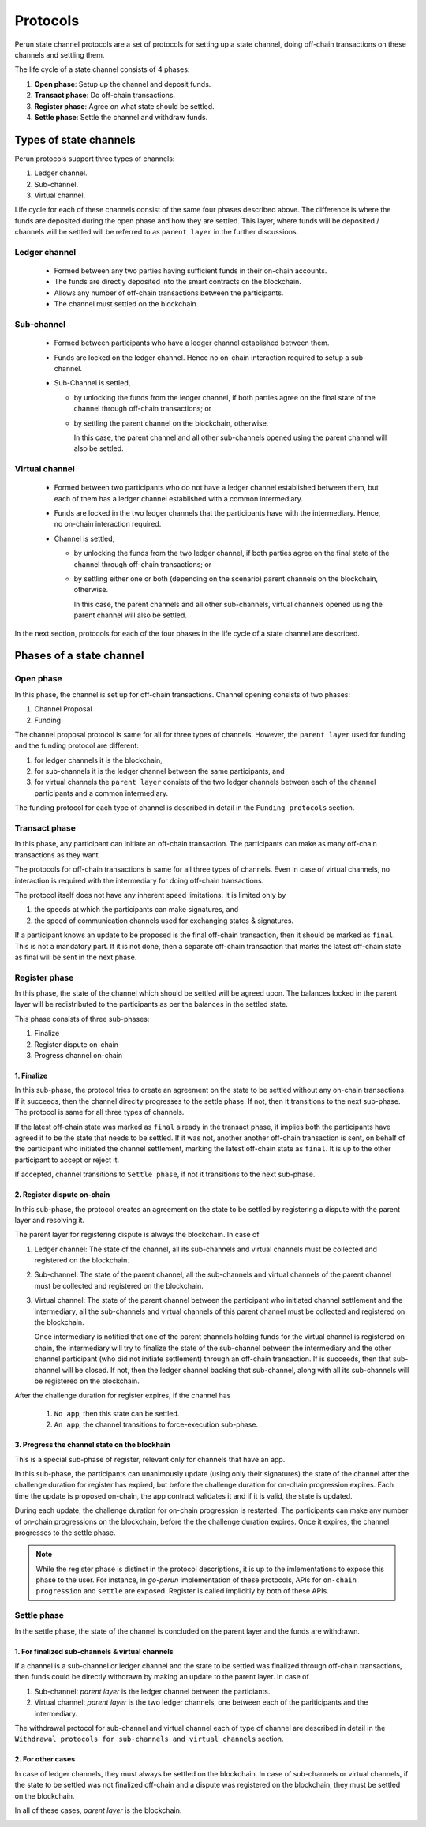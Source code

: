 .. SPDX-FileCopyrightText: 2021 Hyperledger
   SPDX-License-Identifier: CC-BY-4.0

*********
Protocols
*********

Perun state channel protocols are a set of protocols for setting up a state
channel, doing off-chain transactions on these channels and settling them.

The life cycle of a state channel consists of 4 phases:

1. **Open phase**: Setup up the channel and deposit funds.
2. **Transact phase**: Do off-chain transactions.
3. **Register phase**: Agree on what state should be settled.
4. **Settle phase**: Settle the channel and withdraw funds.

Types of state channels
=======================

Perun protocols support three types of channels:

1. Ledger channel.
2. Sub-channel.
3. Virtual channel.

Life cycle for each of these channels consist of the same four phases described
above. The difference is where the funds are deposited during the open phase
and how they are settled. This layer, where funds will be deposited / channels
will be settled will be referred to as ``parent layer`` in the further
discussions.

Ledger channel
--------------

   - Formed between any two parties having sufficient funds in their on-chain
     accounts.
   - The funds are directly deposited into the smart contracts on the blockchain.
   - Allows any number of off-chain transactions between the participants.
   - The channel must settled on the blockchain.

Sub-channel
-----------

   - Formed between participants who have a ledger channel established between
     them.
   - Funds are locked on the ledger channel. Hence no on-chain interaction
     required to setup a sub-channel.
   - Sub-Channel is settled,

     - by unlocking the funds from the ledger channel, if both parties agree on
       the final state of the channel through off-chain transactions; or
     - by settling the parent channel on the blockchain, otherwise.

       In this case, the parent channel and all other sub-channels opened using
       the parent channel will also be settled.

Virtual channel
---------------

   - Formed between two participants who do not have a ledger channel
     established between them, but each of them has a ledger
     channel established with a common intermediary.
   - Funds are locked in the two ledger channels that the participants have
     with the intermediary. Hence, no on-chain interaction required.
   - Channel is settled,

     - by unlocking the funds from the two ledger channel, if both parties
       agree on the final state of the channel through off-chain transactions; or
     - by settling either one or both (depending on the scenario)
       parent channels on the blockchain, otherwise.

       In this case, the parent channels and all other sub-channels, virtual
       channels opened using the parent channel will also be settled.

.. note:

   From the above descriptions, it can be seen that sub-channels and virtual
   channels require **zero on-chain** interactions under normal circumstances.
   On-chain interactions are required only when the participants do not agree on which
   state should be settled.

In the next section, protocols for each of the four phases in
the life cycle of a state channel are described.


Phases of a state channel
=========================

Open phase
----------

In this phase, the channel is set up for off-chain transactions. Channel
opening consists of two phases:

1. Channel Proposal
2. Funding

The channel proposal protocol is same for all for three types of channels.
However, the ``parent layer`` used for funding and the funding protocol are
different:

1. for ledger channels it is the blockchain,
2. for sub-channels it is the ledger channel between the same participants, and
3. for virtual channels the ``parent layer`` consists of the two ledger channels between each of the channel
   participants and a common intermediary.

The funding protocol for each type of channel is described in detail in
the ``Funding protocols`` section.

.. image:: ../_generated/concepts/open_generic.svg
  :align: Center
  :alt: Image not available

Transact phase
--------------

In this phase, any participant can initiate an off-chain transaction. The
participants can make as many off-chain transactions as they want.

The protocols for off-chain transactions is same for all three types of
channels. Even in case of virtual channels, no interaction is required with the
intermediary for doing off-chain transactions.

The protocol itself does not have any inherent speed limitations. It is limited
only by 

1. the speeds at which the participants can make signatures, and
2. the speed of communication channels used for exchanging states & signatures.

If a participant knows an update to be proposed is the final off-chain
transaction, then it should be marked as ``final``. This is not a mandatory part.
If it is not done, then a separate off-chain transaction that marks the latest
off-chain state as final will be sent in the next phase.

.. image:: ../_generated/concepts/transact_generic.svg
  :align: Center
  :alt: Image not available

Register phase
--------------

In this phase, the state of the channel which should be settled will be agreed
upon. The balances locked in the parent layer will be redistributed to the
participants as per the balances in the settled state.

This phase consists of three sub-phases:

1. Finalize
2. Register dispute on-chain
3. Progress channel on-chain

1. Finalize
```````````

In this sub-phase, the protocol tries to create an agreement on the state to be
settled without any on-chain transactions. If it succeeds, then the channel
direclty progresses to the settle phase. If not, then it transitions to the
next sub-phase. The protocol is same for all three types of channels.

If the latest off-chain state was marked as ``final`` already in the transact
phase, it implies both the participants have agreed it to be the state that needs
to be settled. If it was not, another another off-chain transaction is sent, on
behalf of the participant who initiated the channel settlement, marking the
latest off-chain state as ``final``. It is up to the other participant to
accept or reject it.

If accepted, channel transitions to ``Settle phase``, if not it transitions to
the next sub-phase.

.. image:: ../_generated/concepts/register_generic_finalize.svg
  :align: Center
  :alt: Image not available


2. Register dispute on-chain
````````````````````````````

In this sub-phase, the protocol creates an agreement on the state  to be
settled by registering a dispute with the parent layer and resolving it.

The parent layer for registering dispute is always the blockchain. In case of

1. Ledger channel: The state of the channel, all its sub-channels and virtual
   channels must be collected and registered on the blockchain.

2. Sub-channel: The state of the parent channel, all the sub-channels and
   virtual channels of the parent channel must be collected and registered on
   the blockchain.

3. Virtual channel: The state of the parent channel between the participant who
   initiated channel settlement and the intermediary, all the sub-channels and
   virtual channels of this parent channel must be collected and registered on
   the blockchain.

   Once intermediary is notified that one of the parent channels holding funds
   for the virtual channel is registered on-chain, the intermediary will try to
   finalize the state of the sub-channel between the intermediary and the other
   channel participant (who did not initiate settlement) through an off-chain
   transaction. If is succeeds, then that sub-channel will be closed. If not,
   then the ledger channel backing that sub-channel, along with all its
   sub-channels will be registered on the blockchain.


.. image:: ../_generated/concepts/register_generic_register.svg
  :align: Center
  :alt: Image not available

After the challenge duration for register expires, if the channel has

    1. ``No app``, then this state can be settled.
    2. ``An app``, the channel transitions to force-execution sub-phase.

3. Progress the channel state on the blockhain
``````````````````````````````````````````````

This is a special sub-phase of register, relevant only for channels that have
an app.

In this sub-phase, the participants can unanimously update (using only their
signatures) the state of the channel after the challenge duration
for register has expired, but before the challenge duration for on-chain
progression expires. Each time the update is proposed on-chain, the app contract
validates it and if it is valid, the state is updated.

During each update, the challenge duration for on-chain progression is
restarted. The participants can make any number of on-chain progressions on
the blockchain, before the the challenge duration expires. Once it expires, the
channel progresses to the settle phase.

.. image:: ../_generated/concepts/register_generic_progress.svg
  :align: Center
  :alt: Image not available

.. note::

    While the register phase is distinct in the protocol descriptions, it is up
    to the imlementations to expose this phase to the user. For instance, in
    `go-perun` implementation of these protocols, APIs for ``on-chain
    progression`` and ``settle`` are exposed. Register is called implicitly by
    both of these APIs.

Settle phase
------------

In the settle phase, the state of the channel is concluded on the parent layer
and the funds are withdrawn.

1. For finalized sub-channels & virtual channels
````````````````````````````````````````````````
If a channel is a sub-channel or ledger channel and the state to be settled was
finalized through off-chain transactions, then funds could be directly
withdrawn by making an update to the parent layer. In case of

1. Sub-channel: `parent layer` is the ledger channel between the particiants.
2. Virtual channel: `parent layer` is the two ledger channels, one between each
   of the pariticipants and the intermediary.

The withdrawal protocol for sub-channel and virtual channel each of type of
channel are described in detail in the ``Withdrawal protocols for sub-channels
and virtual channels`` section.

.. image:: ../_generated/concepts/settle_generic_finalized.svg
  :align: Center
  :alt: Image not available

2. For other cases
``````````````````

In case of ledger channels, they must always be settled on the blockchain. In
case of sub-channels or virtual channels, if the state to be settled was not
finalized off-chain and a dispute was registered on the blockchain, they must
be settled on the blockchain.

In all of these cases, `parent layer` is the blockchain.

.. image:: ../_generated/concepts/settle_generic_disputed.svg
  :align: Center
  :alt: Image not available

